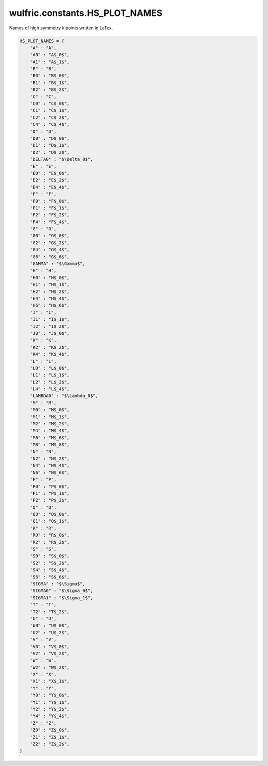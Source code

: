 .. _api_constants_HS_PLOT_NAMES:

*******************************
wulfric.constants.HS_PLOT_NAMES
*******************************

Names of high symmetry k points written in LaTex.



.. code-block:: python

    HS_PLOT_NAMES = {
        "A" : "A",
        "A0" : "A$_0$",
        "A1" : "A$_1$",
        "B" : "B",
        "B0" : "B$_0$",
        "B1" : "B$_1$",
        "B2" : "B$_2$",
        "C" : "C",
        "C0" : "C$_0$",
        "C1" : "C$_1$",
        "C2" : "C$_2$",
        "C4" : "C$_4$",
        "D" : "D",
        "D0" : "D$_0$",
        "D1" : "D$_1$",
        "D2" : "D$_2$",
        "DELTA0" : "$\Delta_0$",
        "E" : "E",
        "E0" : "E$_0$",
        "E2" : "E$_2$",
        "E4" : "E$_4$",
        "F" : "F",
        "F0" : "F$_0$",
        "F1" : "F$_1$",
        "F2" : "F$_2$",
        "F4" : "F$_4$",
        "G" : "G",
        "G0" : "G$_0$",
        "G2" : "G$_2$",
        "G4" : "G$_4$",
        "G6" : "G$_6$",
        "GAMMA" : "$\Gamma$",
        "H" : "H",
        "H0" : "H$_0$",
        "H1" : "H$_1$",
        "H2" : "H$_2$",
        "H4" : "H$_4$",
        "H6" : "H$_6$",
        "I" : "I",
        "I1" : "I$_1$",
        "I2" : "I$_2$",
        "J0" : "J$_0$",
        "K" : "K",
        "K2" : "K$_2$",
        "K4" : "K$_4$",
        "L" : "L",
        "L0" : "L$_0$",
        "L1" : "L$_1$",
        "L2" : "L$_2$",
        "L4" : "L$_4$",
        "LAMBDA0" : "$\Lambda_0$",
        "M" : "M",
        "M0" : "M$_0$",
        "M1" : "M$_1$",
        "M2" : "M$_2$",
        "M4" : "M$_4$",
        "M6" : "M$_6$",
        "M8" : "M$_8$",
        "N" : "N",
        "N2" : "N$_2$",
        "N4" : "N$_4$",
        "N6" : "N$_6$",
        "P" : "P",
        "P0" : "P$_0$",
        "P1" : "P$_1$",
        "P2" : "P$_2$",
        "Q" : "Q",
        "Q0" : "Q$_0$",
        "Q1" : "Q$_1$",
        "R" : "R",
        "R0" : "R$_0$",
        "R2" : "R$_2$",
        "S" : "S",
        "S0" : "S$_0$",
        "S2" : "S$_2$",
        "S4" : "S$_4$",
        "S6" : "S$_6$",
        "SIGMA" : "$\Sigma$",
        "SIGMA0" : "$\Sigma_0$",
        "SIGMA1" : "$\Sigma_1$",
        "T" : "T",
        "T2" : "T$_2$",
        "U" : "U",
        "U0" : "U$_0$",
        "U2" : "U$_2$",
        "V" : "V",
        "V0" : "V$_0$",
        "V2" : "V$_2$",
        "W" : "W",
        "W2" : "W$_2$",
        "X" : "X",
        "X1" : "X$_1$",
        "Y" : "Y",
        "Y0" : "Y$_0$",
        "Y1" : "Y$_1$",
        "Y2" : "Y$_2$",
        "Y4" : "Y$_4$",
        "Z" : "Z",
        "Z0" : "Z$_0$",
        "Z1" : "Z$_1$",
        "Z2" : "Z$_2$",
    }
